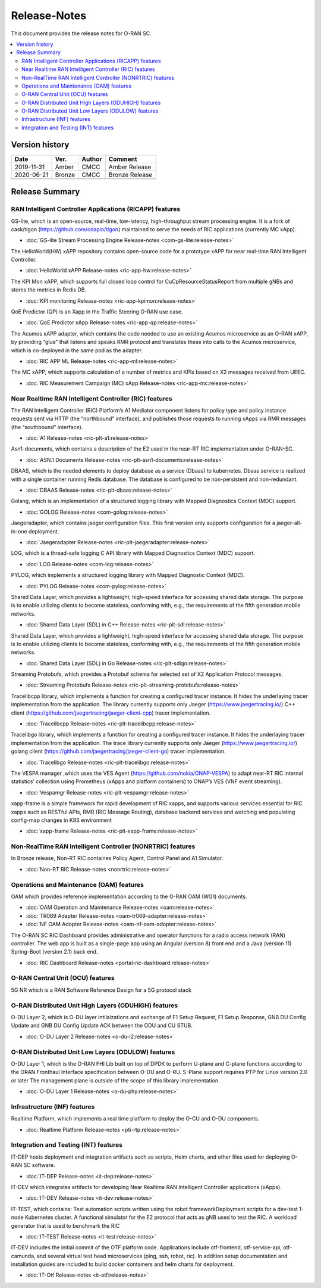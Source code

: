 .. This work is licensed under a Creative Commons Attribution 4.0 International License.
.. SPDX-License-Identifier: CC-BY-4.0
.. Copyright (C) 2019 CMCC 

Release-Notes
=============


This document provides the release notes for O-RAN SC.

.. contents::
   :depth: 3
   :local:


Version history
---------------

+--------------------+--------------------+--------------------+--------------------+
| **Date**           | **Ver.**           | **Author**         | **Comment**        |
|                    |                    |                    |                    |
+--------------------+--------------------+--------------------+--------------------+
| 2019-11-31         | Amber              | CMCC               | Amber Release      |
|                    |                    |                    |                    |
+--------------------+--------------------+--------------------+--------------------+
| 2020-06-21         | Bronze             | CMCC               | Bronze Release     |
|                    |                    |                    |                    |
+--------------------+--------------------+--------------------+--------------------+
|                    |                    |                    |                    |
|                    |                    |                    |                    |
+--------------------+--------------------+--------------------+--------------------+


Release Summary
---------------------

RAN Intelligent Controller Applications (RICAPP) features 
^^^^^^^^^^^^^^^^^^^^^^^^^^^^^^^^^^^^^^^^^^^^^^^^^^^^^^^^^

.. * :doc:`Alarm Go Library Release-notes <ric-plt-alarm-go:release-notes>`

.. The AC xAPP, which supports full closed loop control as well as report mode operation for admission control of SgNB Addition requests, reporting of metrics over VES, and configuration of single instance policies via the A1-Interface.

.. * :doc:`Admission Control xAPP Release-notes <ric-app-admin:release-notes>`

GS-lite, which is an open-source, real-time, low-latency, high-throughput stream processing engine.
It is a fork of cask/tigon (https://github.com/cdapio/tigon) maintained to serve the needs of RIC applications (currently MC xApp).

* :doc:`GS-lite Stream Processing Engine Release-notes <com-gs-lite:release-notes>`


The HelloWorld(HW) xAPP repository contains open-source code for a prototype xAPP for near real-time RAN Intelligent Controller. 

* :doc:`HelloWorld xAPP Release-notes <ric-app-hw:release-notes>`


The KPI Mon xAPP, which supports full closed loop control for CuCpResourceStatusReport from multiple gNBs and stores the metrics in Redis DB.

* :doc:`KPI monitoring Release-notes <ric-app-kpimon:release-notes>`


QoE Predictor (QP) is an Xapp in the Traffic Steering O-RAN use case.

* :doc:`QoE Predictor xApp Release-notes <ric-app-qp:release-notes>`


The Acumos xAPP adapter, which contains the code needed to use an existing Acumos microservice as an O-RAN xAPP, by providing “glue” that listens and speaks RMR protocol and translates these into calls to the Acumos microservice, which is co-deployed in the same pod as the adapter.

* :doc:`RIC APP ML Release-notes <ric-app-ml:release-notes>`


The MC xAPP, which supports calculation of a number of metrics and KPIs based on X2 messages received from UEEC.

* :doc:`RIC Measurement Campaign (MC) xApp Release-notes <ric-app-mc:release-notes>`



Near Realtime RAN Intelligent Controller (RIC) features
^^^^^^^^^^^^^^^^^^^^^^^^^^^^^^^^^^^^^^^^^^^^^^^^^^^^^^^

The RAN Intelligent Controller (RIC) Platform’s A1 Mediator component listens for policy type and policy instance requests sent via HTTP (the “northbound” interface), and publishes those requests to running xApps via RMR messages (the “southbound” interface).

* :doc:`A1 Release-notes <ric-plt-a1:release-notes>`


Asn1-documents, which contains a description of the E2 used in the near-RT RIC implementation under O-RAN-SC.

* :doc:`ASN.1 Documents Release-notes <ric-plt-asn1-documents:release-notes>`


DBAAS, which is the needed elements to deploy database as a service (Dbaas) to kubernetes. Dbaas service is realized with a single container running Redis database. The database is configured to be non-persistent and non-redundant.

* :doc:`DBAAS Release-notes <ric-plt-dbaas:release-notes>`

.. * :doc:`E2 Release-notes <ric-plt-e2:release-notes>`
.. * :doc:`E2MGR Release-notes <ric-plt-e2mgr:release-notes>`

Golang, which is an implementation of a structured logging library with Mapped Diagnostics Context (MDC) support.

* :doc:`GOLOG Release-notes <com-golog:release-notes>`


Jaegeradapter, which contains jaeger configuration files. This first version only supports configuration for a jaeger-all-in-one deployment.

* :doc:`Jaegeradapter Release-notes <ric-plt-jaegeradapter:release-notes>`


LOG, which is a thread-safe logging C API library with Mapped Diagnostics Context (MDC) support.

* :doc:`LOG Release-notes <com-log:release-notes>`

.. * :doc:`nodeb-rnib Release-notes <ric-plt-nodeb-rnib:release-notes>`

PYLOG, which implements a structured logging library with Mapped Diagnostic Context (MDC).

* :doc:`PYLOG Release-notes <com-pylog:release-notes>`

.. * :doc:`Resource Status Manager Release-notes <ric-plt-resouce-status-manager:release-notes>`
.. * :doc:`RIC Message Router Release-notes <ric-plt-lib-rmr:release-notes>`
.. * :doc:`Routing Manager Release-notes <ric-plt-rtmgr:release-notes>`

Shared Data Layer, which provides a lightweight, high-speed interface for accessing shared data storage. The purpose is to enable utilizing clients to become stateless, conforming with, e.g., the requirements of the fifth generation mobile networks.

* :doc:`Shared Data Layer (SDL) in C++ Release-notes <ric-plt-sdl:release-notes>`


Shared Data Layer, which provides a lightweight, high-speed interface for accessing shared data storage. The purpose is to enable utilizing clients to become stateless, conforming with, e.g., the requirements of the fifth generation mobile networks.

* :doc:`Shared Data Layer (SDL) in Go Release-notes <ric-plt-sdlgo:release-notes>`


Streaming Protobufs, which provides a Protobuf schema for selected set of X2 Application Protocol messages.

* :doc:`Streaming Protobufs Release-notes <ric-plt-streaming-protobufs:release-notes>`

.. * :doc:`Subscription Manager Release-notes <ric-plt-submgr:release-notes>`

Tracelibcpp library, which implements a function for creating a configured tracer instance. It hides the underlaying tracer implementation from the application. The library currently supports only Jaeger (https://www.jaegertracing.io/) C++ client (https://github.com/jaegertracing/jaeger-client-cpp) tracer implementation.

* :doc:`Tracelibcpp Release-notes <ric-plt-tracelibcpp:release-notes>`


Tracelibgo library, which implements a function for creating a configured tracer instance. It hides the underlaying tracer implementation from the application. The trace library currently supports only Jaeger (https://www.jaegertracing.io/) golang client (https://github.com/jaegertracing/jaeger-client-go) tracer implementation.

* :doc:`Tracelibgo Release-notes <ric-plt-tracelibgo:release-notes>`


The VESPA manager ,which uses the VES Agent (https://github.com/nokia/ONAP-VESPA) to adapt near-RT RIC internal statistics’ collection using Prometheus (xApps and platform containers) to ONAP’s VES (VNF event streaming).

* :doc:`Vespamgr Release-notes <ric-plt-vespamgr:release-notes>`


xapp-frame is a simple framework for rapid development of RIC xapps, and supports various services essential for RIC xapps such as RESTful APIs, RMR (RIC Message Routing), database backend services and watching and populating config-map changes in K8S environment

* :doc:`xapp-frame Release-notes <ric-plt-xapp-frame:release-notes>`

.. * :doc:`xAPP C++ Release-notes <ric-plt-xapp-frame-cpp:release-notes>`
.. * :doc:`xApp Python Release-notes<ric-plt-xapp-frame-py:release-notes>`


Non-RealTime RAN Intelligent Controller (NONRTRIC) features
^^^^^^^^^^^^^^^^^^^^^^^^^^^^^^^^^^^^^^^^^^^^^^^^^^^^^^^^^^^

In Bronze release, Non-RT RIC containes Policy Agent, Control Panel and A1 Simulator. 

* :doc:`Non-RT RIC Release-notes <nonrtric:release-notes>`



Operations and Maintenance (OAM) features
^^^^^^^^^^^^^^^^^^^^^^^^^^^^^^^^^^^^^^^^^

OAM which provides reference implementation according to the O-RAN OAM (WG1) documents.

* :doc:`OAM Operation and Maintenance Release-notes <oam:release-notes>`
* :doc:`TR069 Adapter Release-notes <oam-tr069-adapter:release-notes>`
* :doc:`NF OAM Adopter Release-notes <oam-nf-oam-adopter:release-notes>`


The O-RAN SC RIC Dashboard provides administrative and operator functions for a radio access network (RAN) controller. The web app is built as a single-page app using an Angular (version 8) front end and a Java (version 11) Spring-Boot (version 2.1) back end.

* :doc:`RIC Dashboard Release-notes <portal-ric-dashboard:release-notes>`


O-RAN Central Unit (OCU) features
^^^^^^^^^^^^^^^^^^^^^^^^^^^^^^^^^

5G NR which is a RAN Software Reference Design for a 5G protocol stack

.. * :doc:`Open LTE Release-notes <scp-ocu-openlte:release-notes>`


O-RAN Distributed Unit High Layers (ODUHIGH) features
^^^^^^^^^^^^^^^^^^^^^^^^^^^^^^^^^^^^^^^^^^^^^^^^^^^^^

O-DU Layer 2, which is O-DU layer intilaizations and exchange of F1 Setup Request, F1 Setup Response, GNB DU Config Update and GNB DU Config Update ACK between the ODU and CU STUB.

* :doc:`O-DU Layer 2 Release-notes <o-du-l2:release-notes>`


O-RAN Distributed Unit Low Layers (ODULOW) features
^^^^^^^^^^^^^^^^^^^^^^^^^^^^^^^^^^^^^^^^^^^^^^^^^^^

O-DU Layer 1, which is the O-RAN FHI Lib built on top of DPDK to perform U-plane and C-plane functions according to the ORAN Fronthaul Interface specification between O-DU and O-RU. S-Plane support requires PTP for Linux version 2.0 or later The management plane is outside of the scope of this library implementation.

* :doc:`O-DU Layer 1 Release-notes <o-du-phy:release-notes>`


Infrastructure (INF) features
^^^^^^^^^^^^^^^^^^^^^^^^^^^^^

Realtime Platform, which implements a real time platform to deploy the O-CU and O-DU components.

* :doc:`Realtime Platform Release-notes <pti-rtp:release-notes>`


.. Simulations(SIM) Amber release features contain:

.. * :doc:`SIM/O1-Interface Release-notes <sim-o1-interface:release-notes>`


Integration and Testing (INT) features
^^^^^^^^^^^^^^^^^^^^^^^^^^^^^^^^^^^^^^

IT-DEP hosts deployment and integration artifacts such as scripts, Helm charts, and other files used for deploying O-RAN SC software.

* :doc:`IT-DEP Release-notes <it-dep:release-notes>`


IT-DEV which integrates artifacts for developing Near Realtime RAN Intelligent Controller applications (xApps).

* :doc:`IT-DEV Release-notes <it-dev:release-notes>`


IT-TEST, which  contains:
Test automation scripts written using the robot frameworkDeployment scripts for a dev-test 1-node Kubernetes cluster.
A functional simulator for the E2 protocol that acts as gNB used to test the RIC.
A workload generator that is used to benchmark the RIC

* :doc:`IT-TEST Release-notes <it-test:release-notes>`


IT-DEV includes the initial commit of the OTF platform code. Applications include otf-frontend, otf-service-api, otf-camunda, and several virtual test head microservices (ping, ssh, robot, ric). In addition setup documentation and installation guides are included to build docker containers and helm charts for deployment.

* :doc:`IT-Otf Release-notes <it-otf:release-notes>`





























